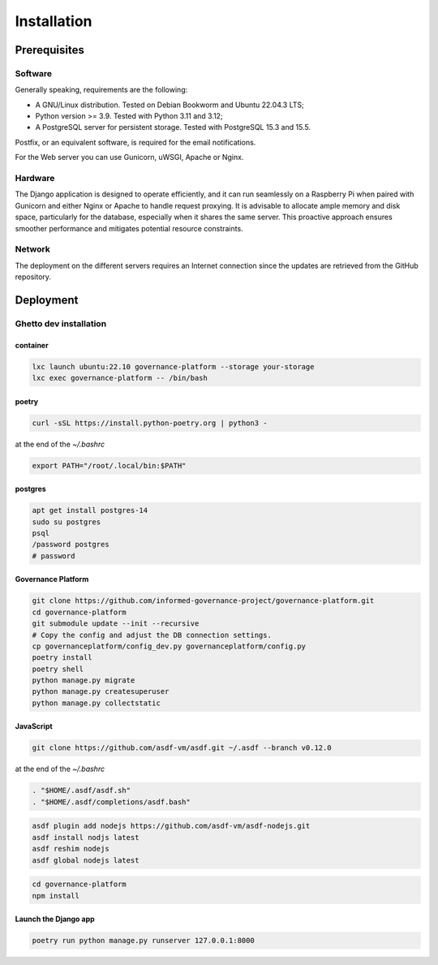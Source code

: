 Installation
============

Prerequisites
-------------

Software
~~~~~~~~

Generally speaking, requirements are the following:

- A GNU/Linux distribution. Tested on Debian Bookworm and Ubuntu 22.04.3 LTS;
- Python version >= 3.9. Tested with Python 3.11 and 3.12;
- A PostgreSQL server for persistent storage. Tested with PostgreSQL 15.3 and 15.5.

Postfix, or an equivalent software, is required for the email notifications.

For the Web server you can use Gunicorn, uWSGI, Apache or Nginx.


Hardware
~~~~~~~~

The Django application is designed to operate efficiently, and it can run
seamlessly on a Raspberry Pi when paired with Gunicorn and either Nginx or
Apache to handle request proxying. It is advisable to allocate ample memory
and disk space, particularly for the database, especially when it shares the
same server. This proactive approach ensures smoother performance and
mitigates potential resource constraints.


Network
~~~~~~~

The deployment on the different servers requires an Internet connection since
the updates are retrieved from the GitHub repository.




Deployment
----------

Ghetto dev installation
~~~~~~~~~~~~~~~~~~~~~~~

container
`````````

.. code-block:: bash

    lxc launch ubuntu:22.10 governance-platform --storage your-storage
    lxc exec governance-platform -- /bin/bash


poetry
``````

.. code-block:: bash

    curl -sSL https://install.python-poetry.org | python3 -


at the end of the `~/.bashrc`

.. code-block:: bash

    export PATH="/root/.local/bin:$PATH"


postgres
````````

.. code-block:: bash

    apt get install postgres-14
    sudo su postgres
    psql
    /password postgres
    # password


Governance Platform
```````````````````


.. code-block:: bash

    git clone https://github.com/informed-governance-project/governance-platform.git
    cd governance-platform
    git submodule update --init --recursive
    # Copy the config and adjust the DB connection settings.
    cp governanceplatform/config_dev.py governanceplatform/config.py
    poetry install
    poetry shell
    python manage.py migrate
    python manage.py createsuperuser
    python manage.py collectstatic


JavaScript
``````````

.. code-block:: bash

    git clone https://github.com/asdf-vm/asdf.git ~/.asdf --branch v0.12.0


at the end of the `~/.bashrc`

.. code-block:: bash

    . "$HOME/.asdf/asdf.sh"
    . "$HOME/.asdf/completions/asdf.bash"


.. code-block:: bash

    asdf plugin add nodejs https://github.com/asdf-vm/asdf-nodejs.git
    asdf install nodjs latest
    asdf reshim nodejs
    asdf global nodejs latest


.. code-block:: bash

    cd governance-platform
    npm install


Launch the Django app
`````````````````````

.. code-block:: bash

    poetry run python manage.py runserver 127.0.0.1:8000
